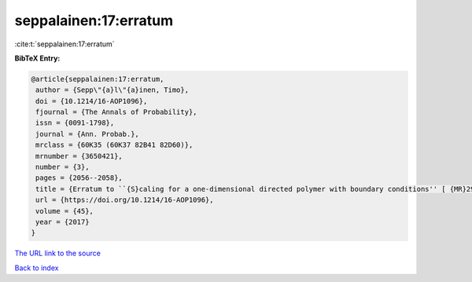 seppalainen:17:erratum
======================

:cite:t:`seppalainen:17:erratum`

**BibTeX Entry:**

.. code-block:: bibtex

   @article{seppalainen:17:erratum,
    author = {Sepp\"{a}l\"{a}inen, Timo},
    doi = {10.1214/16-AOP1096},
    fjournal = {The Annals of Probability},
    issn = {0091-1798},
    journal = {Ann. Probab.},
    mrclass = {60K35 (60K37 82B41 82D60)},
    mrnumber = {3650421},
    number = {3},
    pages = {2056--2058},
    title = {Erratum to ``{S}caling for a one-dimensional directed polymer with boundary conditions'' [ {MR}2917766]},
    url = {https://doi.org/10.1214/16-AOP1096},
    volume = {45},
    year = {2017}
   }
`The URL link to the source <ttps://doi.org/10.1214/16-AOP1096}>`_


`Back to index <../By-Cite-Keys.html>`_
